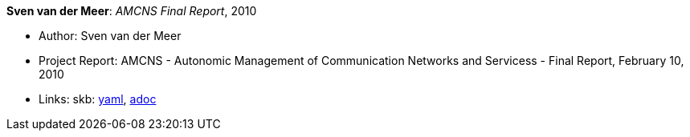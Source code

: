 //
// This file was generated by SKB-Dashboard, task 'lib-yaml2src'
// - on Wednesday November  7 at 00:23:13
// - skb-dashboard: https://www.github.com/vdmeer/skb-dashboard
//

*Sven van der Meer*: _AMCNS Final Report_, 2010

* Author: Sven van der Meer
* Project Report: AMCNS - Autonomic Management of Communication Networks and Servicess - Final Report, February 10, 2010
* Links:
      skb:
        https://github.com/vdmeer/skb/tree/master/data/library/report/project/amcns/amcns-2010.yaml[yaml],
        https://github.com/vdmeer/skb/tree/master/data/library/report/project/amcns/amcns-2010.adoc[adoc]

